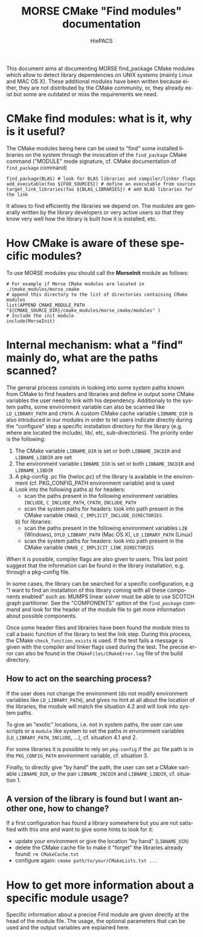#+TITLE: MORSE CMake "Find modules" documentation
#+AUTHOR: HiePACS
#+LANGUAGE:  en
#+OPTIONS: H:3 num:t toc:t \n:nil @:t ::t |:t _:nil ^:nil -:t f:t *:t <:t
#+OPTIONS: TeX:t LaTeX:t skip:nil d:nil pri:nil tags:not-in-toc html-style:nil
#+EXPORT_SELECT_TAGS: export
#+EXPORT_EXCLUDE_TAGS: noexport
#+TAGS: noexport(n)
#+STARTUP: nolatexpreview

#+BEAMER_THEME: Rochester

#+HTML_HEAD:   <link rel="stylesheet" title="Standard" href="css/worg.css" type="text/css" />
#+HTML_HEAD:   <link rel="stylesheet" type="text/css" href="css/VisuGen.css" />
#+HTML_HEAD:   <link rel="stylesheet" type="text/css" href="css/VisuRubriqueEncadre.css" />

This document aims at documenting MORSE find_package CMake modules
which allow to detect library dependencies on UNIX systems (mainly
Linux and MAC OS X). These additional modules have been written
because either, they are not distributed by the CMake community, or,
they already exist but some are outdated or miss the requirements we
need.

* CMake find modules: what is it, why is it useful?
The CMake modules being here can be used to "find" some installed
libraries on the system through the invocation of the ~find_package~
CMake command ("MODULE" mode signature, cf. CMake documentation of
~find_package~ command)
#+BEGIN_EXAMPLE
find_package(BLAS) # look for BLAS libraries and compiler/linker flags
add_executable(foo ${FOO_SOURCES}) # define an executable from sources
target_link_libraries(foo ${BLAS_LIBRARIES}) # add BLAS libraries for the link
#+END_EXAMPLE

It allows to find efficiently the libraries we depend on.
The modules are generally written by the library developers or very
active users so that they know very well how the library is built how
it is installed, etc.

* How CMake is aware of these specific modules?
To use MORSE modules you should call the *MorseInit* module as follows:
#+BEGIN_EXAMPLE
# For example if Morse CMake modules are located in ./cmake_modules/morse_cmake
# append this directory to the list of directories containing CMake modules
list(APPEND CMAKE_MODULE_PATH "${CMAKE_SOURCE_DIR}/cmake_modules/morse_cmake/modules" )
# Include the init module
include(MorseInit)
#+END_EXAMPLE

* Internal mechanism: what a "find" mainly do, what are the paths scanned?
The general process consists in looking into some system paths known
from CMake to find headers and libraries and define in output some
CMake variables the user need to link with his dependency. Additionaly
to the system paths, some environment variable can also be scanned
like ~LD_LIBRARY_PATH~ and ~CPATH~. A custom CMake cache variable
~LIBNAME_DIR~ is also introduced in our modules in order to let users
indicate directly during the "configure" step a specific installation
directory for the library (e.g. where are located the include/, lib/,
etc, sub-directories). The priority order is the following:
1) The CMake variable ~LIBNAME_DIR~ is set or both ~LIBNAME_INCDIR~ and
   ~LIBNAME_LIBDIR~ are set
2) The environment variable ~LIBNAME_DIR~ is set or both ~LIBNAME_INCDIR~ and
   ~LIBNAME_LIBDIR~
3) A pkg-config .pc file (hwloc.pc) of the library is available in the
   environment (cf. PKG_CONFIG_PATH environment variable) and is used
4) Look into the following paths
   a) for headers:
      - scan the paths present in the following environment variables
        ~INCLUDE~, ~C_INCLUDE_PATH~, ~CPATH~, ~INCLUDE_PATH~
      - scan the system paths for headers: look into path present in
        the CMake variable ~CMAKE_C_IMPLICIT_INCLUDE_DIRECTORIES~
   b) for libraries:
      - scan the paths present in the following environment variables
        ~LIB~ (Windows), ~DYLD_LIBRARY_PATH~ (Mac OS X), ~LD_LIBRARY_PATH~ (Linux)
      - scan the system paths for headers: look into path present in
        the CMake variable ~CMAKE_C_IMPLICIT_LINK_DIRECTORIES~

When it is possible, compiler flags are also given to users. This last
point suggest that the information can be found in the library
installation, e.g. through a pkg-config file.

In some cases, the library can be searched for a specific
configuration, e.g "I want to find an installation of this library
coming with all these components enabled" such as: MUMPS linear solver
must be able to use SCOTCH graph partitioner. See the "COMPONENTS"
option of the ~find_package~ command and look for the header of the
module file to get more information about possible components.

Once some header files and libraries have been found the module tries
to call a basic function of the library to test the link step. During
this process, the CMake ~check_function_exists~ is used. If the test
fails a message is given with the compiler and linker flags used
during the test. The precise error can also be found in the
~CMakeFiles/CMakeError.log~ file of the build directory.

** How to act on the searching process?
If the user does not change the environment (do not modify environment
variables like ~LD_LIBRARY_PATH~), and gives no hint at all about the
location of the libraries, the module will match the situation 4.2 and
will look into system paths.

To give an "exotic" locations, i.e. not in system paths, the user can
use scripts or a ~module~ like system to set the paths in environment
variables (~LD_LIBRARY_PATH~, ~INCLUDE~, ...), cf. situation 4.1 and 2.

For some libraries it is possible to rely on ~pkg-config~ if the .pc
file path is in the ~PKG_CONFIG_PATH~ environment variable,
cf. situation 3.

Finally, to directly give "by hand" the path, the user can set a CMake
variable ~LIBNAME_DIR~, or the pair ~LIBNAME_INCDIR~ and ~LIBNAME_LIBDIR~,
cf. situation 1.

** A version of the library is found but I want another one, how to change?
If a first configuration has found a library somewhere but you are not
satisfied with this one and want to give some hints to look for it:
- update your environment or give the location "by hand" (~LIBNAME_DIR~)
- delete the CMake cache file to make it "forget" the libraries
  already found: ~rm CMakeCache.txt~
- configure again: ~cmake path/to/your/CMakeLists.txt ...~

* How to get more information about a specific module usage?
Specific information about a precise Find module are given directly at
the head of the module file. The usage, the optional parameters that
can be used and the output variables are explained here.
